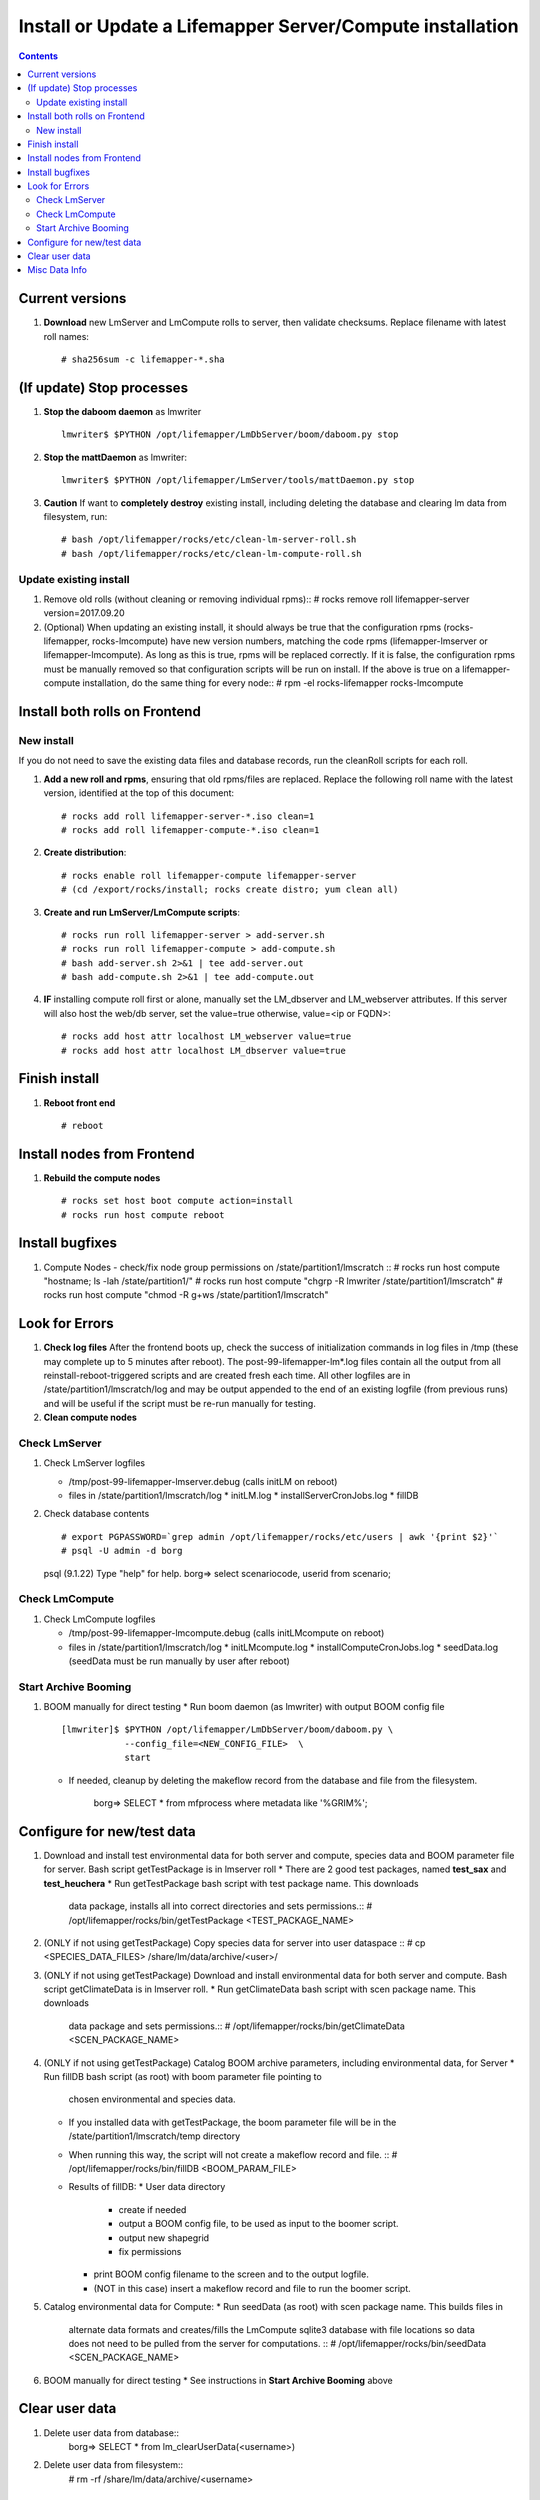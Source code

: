 
.. highlight:: rest

Install or Update a Lifemapper Server/Compute installation
==========================================================
.. contents::  

.. _Configure Archive Data : docs/adminUser/buildLifemapperData.rst

Current versions
----------------
#. **Download** new LmServer and LmCompute rolls to server, then validate 
   checksums.  Replace filename with latest roll names::

   # sha256sum -c lifemapper-*.sha

(If update) Stop processes
--------------------------

#. **Stop the daboom daemon** as lmwriter ::    

     lmwriter$ $PYTHON /opt/lifemapper/LmDbServer/boom/daboom.py stop

#. **Stop the mattDaemon** as lmwriter::

     lmwriter$ $PYTHON /opt/lifemapper/LmServer/tools/mattDaemon.py stop

#. **Caution** If want to **completely destroy** existing install, including
   deleting the database and clearing lm data from filesystem, run::

   # bash /opt/lifemapper/rocks/etc/clean-lm-server-roll.sh
   # bash /opt/lifemapper/rocks/etc/clean-lm-compute-roll.sh

Update existing install
~~~~~~~~~~~~~~~~~~~~~~~
#. Remove old rolls (without cleaning or removing individual rpms)::
   # rocks remove roll lifemapper-server version=2017.09.20
   
#. (Optional) When updating an existing install, it should always be true that  
   the configuration rpms (rocks-lifemapper, rocks-lmcompute) have new version 
   numbers, matching the code rpms (lifemapper-lmserver or lifemapper-lmcompute).  
   As long as this is true, rpms will be replaced correctly.  If it is false, 
   the configuration rpms must be manually removed so that configuration scripts 
   will be run on install. If the above is true on a lifemapper-compute 
   installation, do the same thing for every node::
   # rpm -el rocks-lifemapper rocks-lmcompute
      

Install both rolls on Frontend
------------------------------

New install
~~~~~~~~~~~
If you do not need to save the existing data files and database records, 
run the cleanRoll scripts for each roll. 
   
#. **Add a new roll and rpms**, ensuring that old rpms/files are replaced.  
   Replace the following roll name with the latest version, identified
   at the top of this document::

   # rocks add roll lifemapper-server-*.iso clean=1
   # rocks add roll lifemapper-compute-*.iso clean=1
   
#. **Create distribution**::

   # rocks enable roll lifemapper-compute lifemapper-server
   # (cd /export/rocks/install; rocks create distro; yum clean all)

#. **Create and run LmServer/LmCompute scripts**::

    # rocks run roll lifemapper-server > add-server.sh
    # rocks run roll lifemapper-compute > add-compute.sh
    # bash add-server.sh 2>&1 | tee add-server.out
    # bash add-compute.sh 2>&1 | tee add-compute.out

#. **IF** installing compute roll first or alone, manually set the 
   LM_dbserver and LM_webserver attributes.  If this server will also
   host the web/db server, set the value=true otherwise, value=<ip or FQDN>::
   
    # rocks add host attr localhost LM_webserver value=true
    # rocks add host attr localhost LM_dbserver value=true

    
Finish install
--------------

#. **Reboot front end** ::  

   # reboot
   
Install nodes from Frontend
---------------------------

#. **Rebuild the compute nodes** ::  

   # rocks set host boot compute action=install
   # rocks run host compute reboot     

Install bugfixes
----------------
#. Compute Nodes - check/fix node group permissions on /state/partition1/lmscratch ::  
   # rocks run host compute "hostname; ls -lah /state/partition1/"
   # rocks run host compute "chgrp -R lmwriter /state/partition1/lmscratch"
   # rocks run host compute "chmod -R g+ws /state/partition1/lmscratch"
      
Look for Errors
---------------
   
#. **Check log files** After the frontend boots up, check the success of 
   initialization commands in log files in /tmp (these may complete up to 5
   minutes after reboot).  The post-99-lifemapper-lm*.log files contain all
   the output from all reinstall-reboot-triggered scripts and are created fresh 
   each time.  All other logfiles are in /state/partition1/lmscratch/log 
   and may be output appended to the end of an existing logfile (from previous 
   runs) and will be useful if the script must be re-run manually for testing.
#. **Clean compute nodes**  
   
Check LmServer
~~~~~~~~~~~~~~
#. Check LmServer logfiles

   * /tmp/post-99-lifemapper-lmserver.debug (calls initLM on reboot) 
   * files in /state/partition1/lmscratch/log
     * initLM.log
     * installServerCronJobs.log
     * fillDB
     
#. Check database contents ::  

   # export PGPASSWORD=`grep admin /opt/lifemapper/rocks/etc/users | awk '{print $2}'`
   # psql -U admin -d borg
   psql (9.1.22)
   Type "help" for help.
   borg=> select scenariocode, userid from scenario;

Check LmCompute
~~~~~~~~~~~~~~~
#. Check LmCompute logfiles

   * /tmp/post-99-lifemapper-lmcompute.debug  (calls initLMcompute on reboot) 
   * files in /state/partition1/lmscratch/log
     * initLMcompute.log 
     * installComputeCronJobs.log
     * seedData.log (seedData must be run manually by user after reboot)

Start Archive Booming
~~~~~~~~~~~~~~~~~~~~~
#. BOOM manually for direct testing
   * Run boom daemon (as lmwriter) with output BOOM config file ::  
    [lmwriter]$ $PYTHON /opt/lifemapper/LmDbServer/boom/daboom.py \
                --config_file=<NEW_CONFIG_FILE>  \
                start

   * If needed, cleanup by deleting the makeflow record from the database and 
     file from the filesystem.
      borg=> SELECT * from mfprocess where metadata like '%GRIM%';

Configure for new/test data
---------------------------
#. Download and install test environmental data for both server and compute, 
   species data and BOOM parameter file for server.  Bash script getTestPackage 
   is in lmserver roll
   * There are 2 good test packages, named **test_sax** and **test_heuchera**
   * Run getTestPackage bash script with test package name.  This downloads
     data package, installs all into correct directories and sets permissions.::  
     # /opt/lifemapper/rocks/bin/getTestPackage <TEST_PACKAGE_NAME>

#. (ONLY if not using getTestPackage) Copy species data for server into user dataspace ::  
   # cp <SPECIES_DATA_FILES> /share/lm/data/archive/<user>/
           
#. (ONLY if not using getTestPackage) Download and install environmental data 
   for both server and compute. Bash script getClimateData is in lmserver roll.
   * Run getClimateData bash script with scen package name.  This downloads
     data package and sets permissions.::  
     # /opt/lifemapper/rocks/bin/getClimateData <SCEN_PACKAGE_NAME>

#. (ONLY if not using getTestPackage) Catalog BOOM archive parameters, including 
   environmental data, for Server
   * Run fillDB bash script (as root) with boom parameter file pointing to
     chosen environmental and species data. 
   * If you installed data with getTestPackage, the boom parameter file
     will be in the /state/partition1/lmscratch/temp directory
   * When running this way, the script will not create a makeflow record and file. ::  
     # /opt/lifemapper/rocks/bin/fillDB <BOOM_PARAM_FILE>
     
   * Results of fillDB: 
     * User data directory
       * create if needed
       * output a BOOM config file, to be used as input to the boomer script. 
       * output new shapegrid 
       * fix permissions
     * print BOOM config filename to the screen and to the output logfile.
     * (NOT in this case) insert a makeflow record and file to run the boomer script.  

#. Catalog environmental data for Compute: 
   * Run seedData (as root) with scen package name.  This builds files in  
     alternate data formats and creates/fills the LmCompute sqlite3 database 
     with file locations so data does not need to be pulled from the server for 
     computations. ::  
     # /opt/lifemapper/rocks/bin/seedData <SCEN_PACKAGE_NAME>
     
#. BOOM manually for direct testing
   * See instructions in **Start Archive Booming** above
         
Clear user data
---------------
#. Delete user data from database::
      borg=> SELECT * from lm_clearUserData(<username>)

#. Delete user data from filesystem::
      # rm -rf /share/lm/data/archive/<username>


Misc Data Info
--------------
#. Make sure there is an environmental data package (<SCEN_PKG>.tar.gz) 
   containing a metadata file (<SCEN_PKG>.py) and a CSV file containing 
   layer file hash values and relative filenames ((<SCEN_PKG>.csv) and 
   layer data files.  The tar.gz file should be uncompressed in the 
   /share/lm/data/layers directory, or present on the download directory
   of the Lifemapper website (lifemapper.org/dl).

#. Create a BOOM parameter file based on the template in 
   /opt/lifemapper/config/boomInit.sample.ini as "alternate" data input to the 
   fillDB script

#. Either allow the makeflow produced by fillDB to be run automatically, 
   or run the boom daemon as described above. 
  
#. Data value/location requirements :  

   * to use a unique userId/archiveName combination.  
   * the SCENARIO_PACKAGE data must be installed in the ENV_DATA_PATH directory,
     this will be correct if using the getClimateData script
   * If the DATASOURCE is USER (anything except GBIF, IDIGBIO, or BISON),
    
     * the species data files USER_OCCURRENCE_DATA(.csv and .meta) must be 
       installed in the user space (/share/lm/data/archive/<userId>/).
     * Requirements for assembling occurrence data are at:  `Configure Archive Data`_

   * If the DATASOURCE is GBIF, with CSV file and known column definitions, the
     default OCCURRENCE_FILENAME is gbif_subset.txt.  If this is KU 
     production installation, override this with the latest full data dump 
     by downloading the data from yeti into /share/lmserver/data/species/
